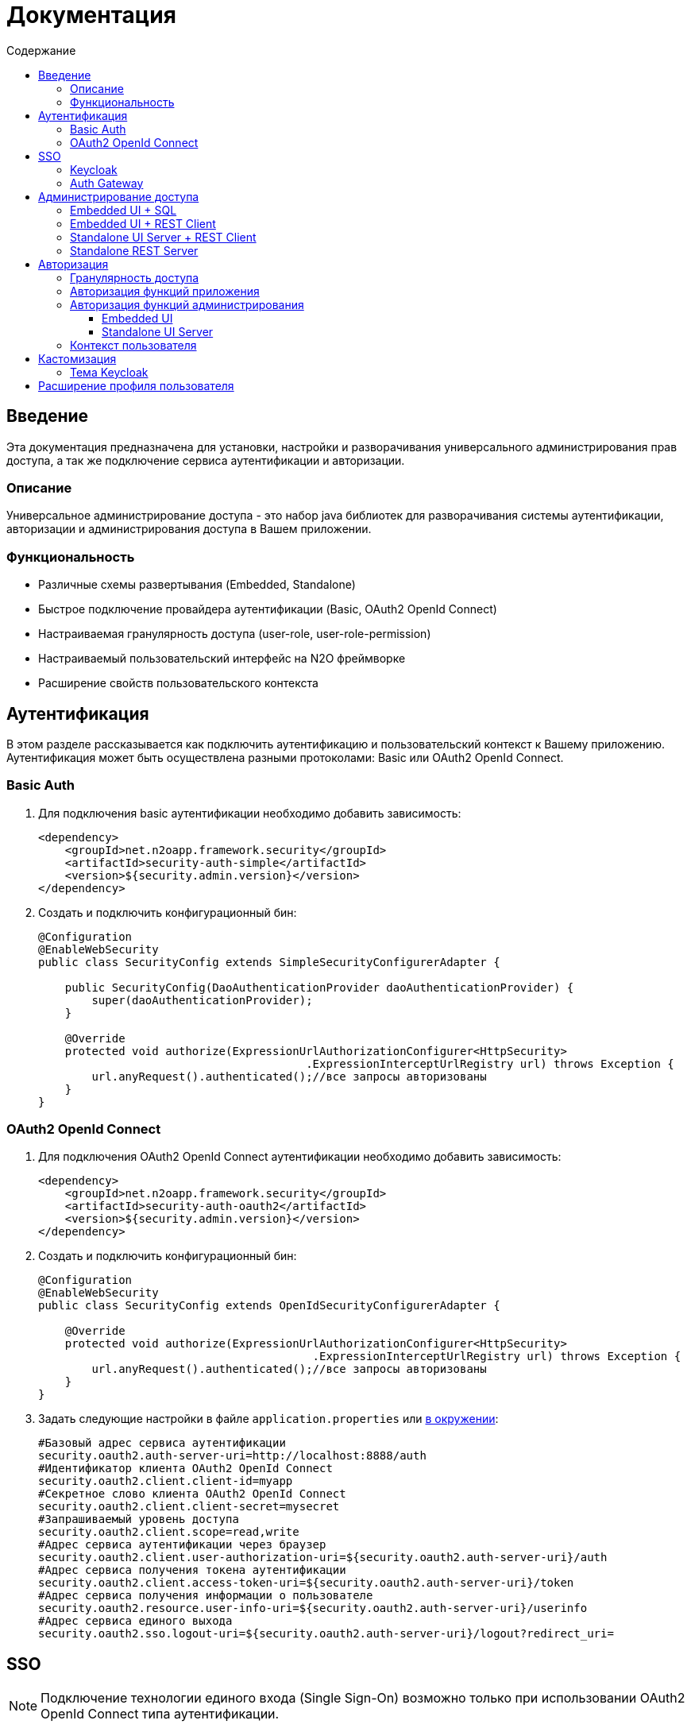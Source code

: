 = Документация
:toc:
:toclevels: 3
:toc-title: Содержание

== Введение
Эта документация предназначена для установки, настройки и разворачивания универсального администрирования прав доступа, а так же подключение сервиса аутентификации и авторизации.

=== Описание
Универсальное администрирование доступа - это набор java библиотек для разворачивания системы аутентификации, авторизации и администрирования доступа в Вашем приложении.

=== Функциональность
- Различные схемы развертывания (Embedded, Standalone)
- Быстрое подключение провайдера аутентификации (Basic, OAuth2 OpenId Connect)
- Настраиваемая гранулярность доступа (user-role, user-role-permission)
- Настраиваемый пользовательский интерфейс на N2O фреймворке
- Расширение свойств пользовательского контекста

== Аутентификация
В этом разделе рассказывается как подключить аутентификацию и пользовательский контекст к Вашему приложению.
Аутентификация может быть осуществлена разными протоколами: Basic или OAuth2 OpenId Connect.

=== Basic Auth

. Для подключения basic аутентификации необходимо добавить зависимость:
+
[source,xml]
----
<dependency>
    <groupId>net.n2oapp.framework.security</groupId>
    <artifactId>security-auth-simple</artifactId>
    <version>${security.admin.version}</version>
</dependency>
----
+
. Создать и подключить конфигурационный бин:
+
[source,java]
----
@Configuration
@EnableWebSecurity
public class SecurityConfig extends SimpleSecurityConfigurerAdapter {

    public SecurityConfig(DaoAuthenticationProvider daoAuthenticationProvider) {
        super(daoAuthenticationProvider);
    }

    @Override
    protected void authorize(ExpressionUrlAuthorizationConfigurer<HttpSecurity>
                                        .ExpressionInterceptUrlRegistry url) throws Exception {
        url.anyRequest().authenticated();//все запросы авторизованы
    }
}
----

=== OAuth2 OpenId Connect

. Для подключения OAuth2 OpenId Connect аутентификации необходимо добавить зависимость:
+
[source,xml]
----
<dependency>
    <groupId>net.n2oapp.framework.security</groupId>
    <artifactId>security-auth-oauth2</artifactId>
    <version>${security.admin.version}</version>
</dependency>
----
+
. Создать и подключить конфигурационный бин:
+
[source,java]
----
@Configuration
@EnableWebSecurity
public class SecurityConfig extends OpenIdSecurityConfigurerAdapter {

    @Override
    protected void authorize(ExpressionUrlAuthorizationConfigurer<HttpSecurity>
                                         .ExpressionInterceptUrlRegistry url) throws Exception {
        url.anyRequest().authenticated();//все запросы авторизованы
    }
}
----
+
. Задать следующие настройки в файле `application.properties` или link:https://docs.spring.io/spring-boot/docs/current/reference/html/boot-features-external-config.html[в окружении]:
+
[source]
----
#Базовый адрес сервиса аутентификации
security.oauth2.auth-server-uri=http://localhost:8888/auth
#Идентификатор клиента OAuth2 OpenId Connect
security.oauth2.client.client-id=myapp
#Секретное слово клиента OAuth2 OpenId Connect
security.oauth2.client.client-secret=mysecret
#Запрашиваемый уровень доступа
security.oauth2.client.scope=read,write
#Адрес сервиса аутентификации через браузер
security.oauth2.client.user-authorization-uri=${security.oauth2.auth-server-uri}/auth
#Адрес сервиса получения токена аутентификации
security.oauth2.client.access-token-uri=${security.oauth2.auth-server-uri}/token
#Адрес сервиса получения информации о пользователе
security.oauth2.resource.user-info-uri=${security.oauth2.auth-server-uri}/userinfo
#Адрес сервиса единого выхода
security.oauth2.sso.logout-uri=${security.oauth2.auth-server-uri}/logout?redirect_uri=
----

== SSO

[NOTE]
Подключение технологии единого входа (Single Sign-On) возможно только при использовании OAuth2 OpenId Connect типа аутентификации.

=== Keycloak
В этом разделе рассказывается про установку сервера Keycloak.
Это открытый сервер SSO аутентификации, разворачиваемый на базе Wildfly.

*Схема SSO аутентификации*

image::images\readme-b6af3.png[]

. Запросы не авторизованных пользователей перенаправляют на Keycloak сервер
. Keycloak показывает пользователю страницу аутентификации
. После успешной аутентификации Keycloak перенаправляет запрос обратно на сервер приложений с токеном в параметрах
. Приложение делает авторизованный запрос на Keycloak сервер на адрес `/userinfo` для получения информации о пользователе (username, ФИО, email, роли)
. Приложение дополняет информацию о пользователе (получает права доступа), делая запрос `/details` на REST сервер администрирования

*Установка*

. Запустить команду `/bin/standalone` (сервер поднимется по порту 8080, рекомендуется link:https://www.keycloak.org/docs/6.0/server_installation/[изменить этот порт] на 8888)
. Создать супер пользователя `/bin/add-user-keycloak`
. Войти в консоль администрирования `http://localhost:8888/auth`
. Создайте домен системы (Add realm). Эта область хранения пользователей и ролей вашей системы.
+
image::images\readme-b2fb3.png[]
+
. Создайте клиента (Clients > Create). Клиент - это приложение, которое будет аутентифицироваться в системе.
В поле "Client ID" задаётся идентификатор клиента. Скопируйте и используйте его в настройках OAuth2 аутентификации.
+
image::images\readme-28fc6.png[]
+
. Нажмите "Save", откроется форма редактирования клиента, где в поле "Access Type" выберите "confidential" и снова нажмите "Save"
. На вкладке "Credentials" будет информация о секрете (поле "Secret"). Скопируйте его и используйте в настройках OAuth2 аутентификации.
+
image::images\readme-f04f6.png[]
+
. Перейдите на вкладку "Mappers" и нажмите кнопку "Add Builtin"
. Выберите чекбоксами пункты: `username`, `email`, `realm roles`, `family name`, `given name`, `middle name`, `full name` и нажмите "Add selected"
+
image::images\mappers_added.png[]
+
. Нажмите на "realm roles" и измените поле "Token Claim Name" на `roles`, включите поле "Add to userinfo" и нажмите "Save"
+
image::images\role_mapping.png[]
+
. Для корректной отправки сообщений пользователю (с напоминанием пароля, подтверждением учетных данных и тд.) из Keycloak пропишите найстройки email сервера в разделе Email в Realm settings.
+
image::images\email.png[]
+
. Создайте системного клиента для синхронизации с сервисами администрирования (Clients > Create)
+
image::images\readme-create-client.png[]
+
. Затем выберите его и на вкладке "Settings" задайте Access Type - Confidential, Service Accounts Enabled - ON, нажмите Save
+
image::images\readme-settings.png[]
+
. На вкладке "Service Account Roles" добавьте роли для управления realm и пользователями
+
image::images\readme-service-account-roles.png[]
+
. Создайте роль администрирования системы (Roles > Add role)
+
image::images\sec.role.png[]
+
. Создайте пользователя "admin", под которым Вы будете входить в модуль администрирования доступа
. На вкладке "Credentials" дважды введите пароль пользователя
+
image::images\readme-ffb7e.png[]
+
. На вкладке "Role Mappings" добавьте роль "sec.admin"
+
image::images\add.role.png[]

*Настройка приложений*

. Теперь необходимо настроить все приложения для которых Keycloak является SSO сервером.
Задать следующие настройки в файле `application.properties` или link:https://docs.spring.io/spring-boot/docs/current/reference/html/boot-features-external-config.html[в окружении]:
+
[source]
----
#Адрес сервера Keycloak
keycloak.server-url=http://localhost:8888/auth
#Адрес возврата после аутентификации
keycloak.redirect-url=http://localhost:8080
#Название домена
keycloak.realm=security-admin
#Идентификатор клиента для синхронизации
keycloak.admin-client-id=admin-cli
#Секретное слово клиента для синхронизации
keycloak.admin-client-secret=admin-cli
#Является ли пароль временным
keycloak.temporary-password=true
#Подтвержден ли email пользователя
keycloak.email-verified=false
----
+
. Если при попытке залогиниться Keycloak выдаст сообщение:

*We're sorry...*

*Invalid parameter: redirect_uri*

проверьте этот параметр в адресной строке

`localhost:8888/auth/realms/security-admin/protocol/openid-connect/auth?client_id=myapp&redirect_uri=http://127.0.0.1:8080/login&response_type=code`

и добавьте этот URL в список `Valid Redirect URIs` в настройках ранее созданого клиента


=== Auth Gateway
В этом разделе рассказывается про установку шлюзового сервера аутентификации.
Это SSO сервер, построенный на базе Spring Cloud Security,
интегрируемый с любыми другими серверами аутентификации по протоколу OAuth2 OpenId Connect, например, с Keycloak.

*Схема SSO аутентификации*

image::images\readme-05d0a.png[]


. Запросы не авторизованных пользователей перенаправляют на шлюз авторизации с захешированным секретом от шлюза
. Шлюз перенаправляет запросы не авторизованных пользователей на сервер аутентификации, заданный в настройках шлюза, например, Keycloak, с захешированным секретом от сервера
. Сервер аутентификации показывает пользователю страницу аутентификации
. После успешной аутентификации сервер перенаправляет запрос обратно на шлюз, а шлюз на сервер приложений с токеном в параметрах
 Приложение делает авторизованный запрос на шлюз на адрес `/userinfo` для получения информации о пользователе (username, ФИО, email, роли)
. Шлюз повторяет авторизованный запрос на адрес `/userinfo` к серверу аутентификации
. После получения информации о пользователе от сервера аутентификации шлюз дополняет её информацией от сервиса администрирования (например, правами доступа)

*Запуск*

*  Запускаемый jar файл SSO сервера можно получить, выполнив команду `mvn clean package`
*  Для доступа к Keycloak необходимо переопределить следующие настройки:
[listing]
....
keycloak.server-url=http://localhost:8888/auth
keycloak.realm=security-admin

sec.admin.keycloak.auth-server-uri=${keycloak.server-url}/realms/${keycloak.realm}/protocol/openid-connect
sec.admin.keycloak.client.client-id=auth-gateway
sec.admin.keycloak.client.client-secret=1a9030fbca47a5b2c28e92f19050bb77824b5ad1
sec.admin.keycloak.client.access-token-uri=${sec.admin.keycloak.auth-server-uri}/token
sec.admin.keycloak.client.user-authorization-uri=${sec.admin.keycloak.auth-server-uri}/auth
sec.admin.keycloak.client.client-authentication-scheme=form
sec.admin.keycloak.resource.user-info-uri=${sec.admin.keycloak.auth-server-uri}/userinfo
....

* Согласно протоколу OAuth2 auth-gateway открывает следующие эндпоинты:

[listing]
....
Authorization endpoint: /oauth/authorize
Token endpoint: /oauth/token
UserInfo endpoint: /userinfo
....

== Администрирование доступа
В этом разделе рассказывается об установке сервера администрирования доступа в зависимости от выбранной Вами схемы развертывания.

=== Embedded UI + SQL
Эта схема предусматривает установку пользовательского интерфейса администрирования внутри Вашего прикладного приложения с SQL доступом к Базе Данных.

image::images\readme-e72a1.png[]

Требования к приложению::
- N2O 7.0+
- Spring 4.3+

*Установка*

. Добавьте зависимость от реализации интерфейса `security-admin-web`:
+
[source,xml]
----
<dependency>
    <groupId>net.n2oapp.framework.security</groupId>
    <artifactId>security-admin-web</artifactId>
    <version>${security.admin.version}</version>
</dependency>
----
+
. Добавьте зависимость от реализации сервисов `security-admin-sql`:
+
[source,xml]
----
<dependency>
    <groupId>net.n2oapp.framework.security</groupId>
    <artifactId>security-admin-sql</artifactId>
    <version>${security.admin.version}</version>
</dependency>
----
+
. Добавьте скрипты наката БД в changelog файл liquibase:
+
[source,xml]
----
<?xml version="1.0" encoding="UTF-8"?>
<databaseChangeLog>
  <include file="classpath:/security/admin/db/[granularity]/properties.xml"/>
    <include file="classpath:/security/admin/db/[granularity]/changelog.xml"/>
    ...
</databaseChangeLog>
----
+
Где, `[granularity]` вид link:#_Гранулярность_доступа[гранулярности доступа].
+
. На сервере Tomcat создайте jdbc ресурс с именем `jdbc/security`, например, так:
+
[source,xml]
----
<Resource name="jdbc/security"
          auth="Container"
          type="javax.sql.DataSource"
          username="postgres"
          password="postgres"
          driverClassName="org.postgresql.Driver"
          url="jdbc:postgresql://localhost:5432/security"
          maxActive="20"
          maxIdle="10"
          validationQuery="select 1"/>
----
+
. Создайте базу данных `security`:
+
[source,sql]
----
CREATE DATABASE security ENCODING = 'UTF8';
----




=== Embedded UI + REST Client
Эта схема предусматривает установку пользовательского интерфейса администрирования
внутри Вашего прикладного приложения с удаленными вызовами REST сервисов
к отдельно стоящему REST серверу администрирования.

image::images\readme-eadda.png[]

Требования к приложению::
- N2O 7.0+
- Spring 4.3+

*Установка*

. Добавьте зависимость от реализации интерфейса `security-admin-web`:
+
[source,xml]
----
<dependency>
    <groupId>net.n2oapp.framework.security</groupId>
    <artifactId>security-admin-web</artifactId>
    <version>${security.admin.version}</version>
</dependency>
----
+
. Добавьте зависимость от реализации сервисов `security-admin-rest-client`:
+
[source,xml]
----
<dependency>
    <groupId>net.n2oapp.framework.security</groupId>
    <artifactId>security-admin-rest-client</artifactId>
    <version>${security.admin.version}</version>
</dependency>
----
+
. В файле `application.properties`
или link:https://docs.spring.io/spring-boot/docs/current/reference/html/boot-features-external-config.html[в окружении]
задайте адрес backend сервисов:
+
[source]
----
#Адрес REST сервисов администрирования
sec.admin.rest.url=http://localhost:9090/api
----
+
. Запустите Ваше приложение


=== Standalone UI Server + REST Client
Эта схема предусматривает разворачивание фронтенд сервера пользовательского
интерфейса администрирования с удаленными вызовами REST сервисов к отдельно
стоящему REST серверу администрирования.

image::images\readme-2565b.png[]

*Установка*

. Скачайте link:https://git.i-novus.ru/framework/security-admin[исходный код проекта]
и соберите его командой `mvn clean package -Pstandalone`
, или скачайте link:https://ci.i-novus.ru/view/n2o/job/security-admin.master.release/ws/security-admin-frontend/target/frontend.jar[собранный jar файл] `frontend.jar`
. Задайте настройку адреса REST сервисов администрирования `sec.admin.rest.url`
. Запустите UI сервер командой `java -jar frontend.jar` и настройками бекенда и oauth2 аутентификации:
+
[source]
----
java -jar frontend.jar --sec.admin.rest.url=http://localhost:9090/api --keycloak.server-url=http://localhost:8888/auth -security.oauth2.client.client-secret=mysecret
----
+
. Проверьте, что в браузере доступен адрес: http://localhost:8080/


=== Standalone REST Server
Эта схема предусматривает разворачивание REST сервера администрирования доступа.

image::images\readme-75921.png[]

*Установка*

. Создайте базу данных `security`:
+
[source,sql]
----
CREATE DATABASE security ENCODING = 'UTF8';
----
+
. Скачайте link:https://git.i-novus.ru/framework/security-admin[исходный код проекта]
и соберите его командой `mvn clean package -Pstandalone`,
или скачайте link:https://ci.i-novus.ru/view/n2o/job/security-admin.master.release/ws/security-admin-backend/target/backend.jar[собранный jar файл]
`backend.jar`
. Запустите бекенд командой `java -jar backend.jar` с настройками созданной БД:
+
[source]
----
java -jar backend.jar --spring.datasource.url=jdbc:postgresql://localhost:5432/security --spring.datasource.username=postgres --spring.datasource.password=postgres
----
+
. Проверьте, что в браузере доступен адрес: http://localhost:9090/api/info


== Авторизация
В этом разделе рассказывается как настроить доступ к функциям Вашего приложения и к функциям администрирования.

=== Гранулярность доступа
В зависимости от масштаба системы доступ к её функциям можно разрешать по ролям, правам доступа, группам и т.д.

.Виды гранулярности доступа
[cols="1,2,4"]
|===
|Вид|Описание|Таблицы БД

|ur
|user-role
|sec.user, sec.role, sec.user_role

|urp
|user-role-permission
|sec.user, sec.role, sec.permission, sec.user_role, sec.role_permission

|ugr
|user-group-role
|sec.user, sec.group, sec.role, sec.user_group, sec.group_role, sec.user_role

|ugrp
|user-group-role-permission
|sec.user, sec.group, sec.role, sec.permission, sec.user_group, sec.group_role, sec.user_role, sec.role_permission

|===

Гранулярность доступа задётся настройкой `n2o.sec.granularity` в файле `META-INF/n2o-build.properties` или `[USER_HOME]/.n2o/placeholders.properties`:

[source]
----
#Вид гранулярности доступа
n2o.sec.granularity=urp
----

От выбранной гранулярности зависит структура БД, интерфейс и сервисы администрирования.
По умолчанию `urp`.

=== Авторизация функций приложения

. Создайте права доступа к Вашему приложению через liquibase скрипты:
+
[source,sql]
----
insert into sec.role(name, code, description) values('Моя роль', 'someRole', 'Роль для доступа к моему модулю');
insert into sec.permission(name, code) values('Право доступа к моему модулю', 'someModule.somePermission');
----
+
. Доступ к функциям приложения задаётся через N2O файл `[app].access.xml`, согласно созданным на предыдущем шаге правам доступа:
+
[source,xml]
----
<access>
  <permission id="someModule.somePermission">
      <!--Право на чтение N2O объекта-->
      <object-access object-id="someObject"/>
      <!--Право на все действия N2O объекта-->
      <object-access object-id="someObject" actions="*"/>
  </permission>
  ...
</access>
----

=== Авторизация функций администрирования

==== Embedded UI

. В N2O файле `[app].header.xml` Вашего приложения добавьте страницы администрирования:
+
[source,xml]
----
<header>
    <menu>
        ...
        <page page-id="users" label="Пользователи"/>
        <page page-id="roles" label="Роли"/>
    </menu>
</header>
----
+
. В N2O файле `[app].access.xml` Вашего приложения задайте права доступа к функциям администрирования:
+
[source,xml]
----
<access>
  <permission id="user.read">
      <object-access object-id="${sec.admin.user.object.id}"/>
  </permission>
  <permission id="role.read">
      <object-access object-id="${sec.admin.role.object.id}"/>
  </permission>
  <permission id="user.edit">
      <object-access object-id="${sec.admin.user.object.id}"/>
      <object-access object-id="${sec.admin.user.object.id}" actions="create,update,delete,changeUserActive"/>
  </permission>
  <permission id="role.edit">
      <object-access object-id="${sec.admin.role.object.id}"/>
      <object-access object-id="${sec.admin.role.object.id}" actions="create,update,delete"/>
  </permission>
  ...
</access>
----

==== Standalone UI Server

. В N2O файле `[app].header.xml` Вашего приложения добавьте переход на сервер администрирования:
+
[source,xml]
----
<header>
    <menu>
        ...
        <a href="/admin" label="Администрирование"/>
    </menu>
</header>
----
+
. В N2O файле `[app].access.xml` Вашего приложения задайте права доступа к переходу на сервер администрирования:
+
[source,xml]
----
<access>
  <role id="admin">
      <url-access pattern="/admin"/>
  </role>
  ...
</access>
----

=== Контекст пользователя
При включении аутентификации N2O контекст пользователя подключается автоматически.
Он рефлексивно получает все поля объекта `UserDetails` через плейсхолдер: `#{param}`.
По умолчанию доступны следующие параметры:
[source,xml]
----
<output-text id="username" default-value="#{username?}"/>
<output-text id="name" default-value="#{name?}"/>
<output-text id="surname" default-value="#{surname?}"/>
<output-text id="patronymic" default-value="#{patronymic?}"/>
<output-text id="email" default-value="#{email?}"/>
<output-text id="enabled" default-value="#{enabled?}"/>
----


== Кастомизация
В этом разделе рассказывается как настроить внешний вид страниц администрирования и аутентификации под стиль Вашей системы.

=== Тема Keycloak
В keycloak стиль страниц аутентификации, регистрации, восстановления пароля и др. можно настраивать с помощью темы.

Чтобы добавить новую тему нужно:

. Выполните команду
+
[source]
----
$KEYCLOAK_HOME/bin/jboss-cli.sh --command="module add --name=net.n2oapp.security.theme.keycloak --resources=target/keycloak-n2o-theme.jar"
----
+
. В файле `$KEYCLOAK_HOME/standalone/configuration/standalone.xml` добавьте:
+
[source,xml]
----
<theme>
  ...
  <modules>
      <module>net.n2oapp.security.theme.keycloak</module>
  </modules>
</theme>
----
+
. Выберите тему "n2o" в Realm настройках консоли администрирования Keycloak:
+
image::images\index-0c310.png[]

== Расширение профиля пользователя
В этом разделе рассказывается как расширить профиль пользователя новыми атрибутами, как встроить их в интерфейс и использовать в контексте приложения.
//todo
